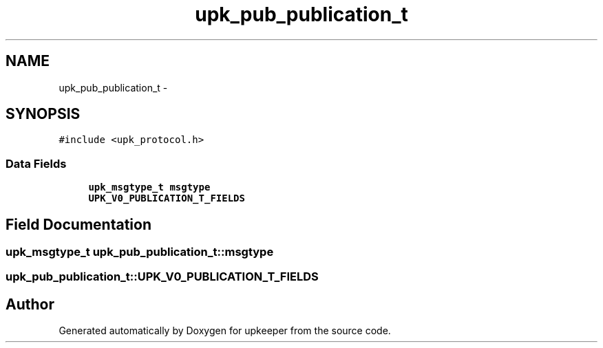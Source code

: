 .TH "upk_pub_publication_t" 3 "Wed Dec 7 2011" "Version 1" "upkeeper" \" -*- nroff -*-
.ad l
.nh
.SH NAME
upk_pub_publication_t \- 
.SH SYNOPSIS
.br
.PP
.PP
\fC#include <upk_protocol.h>\fP
.SS "Data Fields"

.in +1c
.ti -1c
.RI "\fBupk_msgtype_t\fP \fBmsgtype\fP"
.br
.ti -1c
.RI "\fBUPK_V0_PUBLICATION_T_FIELDS\fP"
.br
.in -1c
.SH "Field Documentation"
.PP 
.SS "\fBupk_msgtype_t\fP \fBupk_pub_publication_t::msgtype\fP"
.SS "\fBupk_pub_publication_t::UPK_V0_PUBLICATION_T_FIELDS\fP"

.SH "Author"
.PP 
Generated automatically by Doxygen for upkeeper from the source code.
